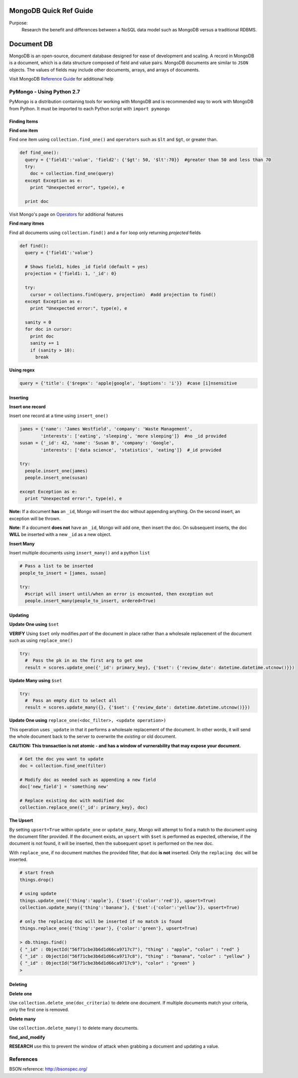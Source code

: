 MongoDB Quick Ref Guide
=======================
Purpose:
  Research the benefit and differences between a NoSQL data model such as MongoDB versus a traditional RDBMS.

Document DB
===========
MongoDB is an open-source, document database designed for ease of development and scaling.  
A record in MongoDB is a document, which is a data structure composed of field and value pairs. 
MongoDB documents are similar to ``JSON`` objects. The values of fields may include other documents, arrays, and arrays of documents.

Visit MongoDB `Reference Guide`_ for additional help

.. _Reference Guide: https://docs.mongodb.org/manual/reference/

PyMongo - Using Python 2.7
--------------------------

PyMongo is a distribution containing tools for working with MongoDB and is recommended way to work with MongoDB from Python.  It must be imported to each Python script with ``import pymongo``

Finding Items
'''''''''''''

**Find one item**

Find one item using ``collection.find_one()`` and ``operators`` such as ``$lt`` and ``$gt``, or greater than.

.. code:: python

  def find_one():
    query = {'field1':'value', 'field2': {'$gt': 50, '$lt':70}}  #greater than 50 and less than 70
    try:
      doc = collection.find_one(query)
    except Exception as e:
      print "Unexpected error", type(e), e
      
    print doc


Visit Mongo's page on `Operators`_ for additional features

.. _Operators: https://docs.mongodb.org/manual/reference/operator/


**Find many itmes**

Find all documents using ``collection.find()`` and a ``for`` loop only returning *projected* fields

.. code:: python

  def find():
    query = {'field1':'value'}
    
    # Shows field1, hides _id field (default = yes)
    projection = {'field1: 1, '_id': 0}
    
    try:
      cursor = collections.find(query, projection)  #add projection to find()
    except Exception as e:
      print "Unexpected error:", type(e), e
      
    sanity = 0
    for doc in cursor:
      print doc
      sanity += 1
      if (sanity > 10):
        break


**Using regex**

.. code:: python

  query = {'title': {'$regex': 'apple|google', '$options': 'i'}}  #case [i]nsensitive

Inserting
'''''''''

**Insert one record**

Insert one record at a time using ``insert_one()``

.. code:: python

  james = {'name': 'James Westfield', 'company': 'Waste Management',
          'interests': ['eating', 'sleeping', 'more sleeping']}  #no _id provided
  susan = {'_id': 42, 'name': 'Susan B', 'company': 'Google',
          'interests': ['data science', 'statistics', 'eating']}  #_id provided
          
  try:
    people.insert_one(james)
    people.insert_one(susan)
    
  except Exception as e:
    print "Unexpected error:", type(e), e
          
          
**Note:** If a document **has** an ``_id``, Mongo will insert the doc without appending anything.  On the second insert, an exception will be thrown.

**Note:** If a document **does not** have an ``_id``, Mongo will add one, then insert the doc.  On subsequent inserts, the doc **WILL** be inserted with a new ``_id`` as a new object.

**Insert Many**

Insert multiple documents using ``insert_many()`` and a python ``list``

.. code:: python

  # Pass a list to be inserted
  people_to_insert = [james, susan]
  
  try:
    #script will insert until/when an error is encounted, then exception out
    people.insert_many(people_to_insert, ordered=True)

Updating
''''''''

**Update One using** ``$set``

**VERIFY** Using ``$set`` only modifies *part* of the document in place rather than a wholesale replacement of the document such as using ``replace_one()``

.. code:: python

  try:
    #  Pass the pk in as the first arg to get one
    result = scores.update_one({'_id': primary_key}, {'$set': {'review_date': datetime.datetime.utcnow()}})

**Update Many using** ``$set``

.. code:: python

  try:
    #  Pass an empty dict to select all
    result = scores.update_many({}, {'$set': {'review_date': datetime.datetime.utcnow()}})
    

**Update One using** ``replace_one(<doc_filter>, <update operation>)``

This operation uses ``_update`` in that it performs a wholesale replacement of the document.  In other words, it will send the whole document back to the server to overwrite the *existing* or old document.  

**CAUTION: This transaction is not atomic - and has a window of vurnerability that may expose your document.**

.. code:: python

  # Get the doc you want to update
  doc = collection.find_one(filter)
  
  # Modify doc as needed such as appending a new field
  doc['new_field'] = 'something new'
  
  # Replace existing doc with modified doc
  collection.replace_one({'_id': primary_key}, doc)
  

**The Upsert**

By setting ``upsert=True`` within ``update_one`` or ``update_many``, Mongo will attempt to find a match to the document using the document filter provided.  If the document exists, an ``upsert`` with ``$set`` is performed as expected, otherwise, if the document is not found, it will be inserted, then the subsequent ``upset`` is performed on the new doc.

With ``replace_one``, if no document matches the provided filter, that doc **is not** inserted.  Only the ``replacing doc`` will be inserted.

.. code:: python
  
  # start fresh
  things.drop()
  
  # using update
  things.update_one({'thing':'apple'}, {'$set':{'color':'red'}}, upsert=True)
  collection.update_many({'thing':'banana'}, {'$set':{'color':'yellow'}}, upsert=True)
  
  # only the replacing doc will be inserted if no match is found
  things.replace_one({'thing':'pear'}, {'color':'green'}, upsert=True)
  
  > db.things.find()
  { "_id" : ObjectId("56f71cbe3b6d1d66ca9717c7"), "thing" : "apple", "color" : "red" }
  { "_id" : ObjectId("56f71cbe3b6d1d66ca9717c8"), "thing" : "banana", "color" : "yellow" }
  { "_id" : ObjectId("56f71cbe3b6d1d66ca9717c9"), "color" : "green" }
  > 


Deleting
''''''''

**Delete one**

Use ``collection.delete_one(doc_criteria)`` to delete one document.  If multiple documents match your criteria, only the first one is removed.  

**Delete many**

Use ``collection.delete_many()`` to delete many documents.


**find_and_modify**

**RESEARCH** use this to prevent the window of attack when grabbing a document and updating a value.


References
----------
BSON reference: http://bsonspec.org/

    
